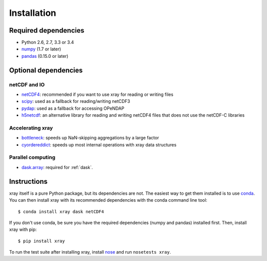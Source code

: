 Installation
============

Required dependencies
---------------------

- Python 2.6, 2.7, 3.3 or 3.4
- `numpy <http://www.numpy.org/>`__ (1.7 or later)
- `pandas <http://pandas.pydata.org/>`__ (0.15.0 or later)

Optional dependencies
---------------------

netCDF and IO
~~~~~~~~~~~~~

- `netCDF4 <https://github.com/Unidata/netcdf4-python>`__: recommended if you
  want to use xray for reading or writing files
- `scipy <http://scipy.org/>`__: used as a fallback for reading/writing netCDF3
- `pydap <http://www.pydap.org/>`__: used as a fallback for accessing OPeNDAP
- `h5netcdf <https://github.com/shoyer/h5netcdf>`__: an alternative library for
  reading and writing netCDF4 files that does not use the netCDF-C libraries

Accelerating xray
~~~~~~~~~~~~~~~~~

- `bottleneck <https://github.com/kwgoodman/bottleneck>`__: speeds up
  NaN-skipping aggregations by a large factor
- `cyordereddict <https://github.com/shoyer/cyordereddict>`__: speeds up most
  internal operations with xray data structures

Parallel computing
~~~~~~~~~~~~~~~~~~

- `dask.array <http://dask.pydata.org>`__: required for :ref:`dask`.

Instructions
------------

xray itself is a pure Python package, but its dependencies are not. The
easiest way to get them installed is to use conda_. You can then install xray
with its recommended dependencies with the conda command line tool::

    $ conda install xray dask netCDF4

.. _conda: http://conda.io/

If you don't use conda, be sure you have the required dependencies (numpy and
pandas) installed first. Then, install xray with pip::

    $ pip install xray

To run the test suite after installing xray, install
`nose <https://nose.readthedocs.org>`__ and run ``nosetests xray``.
